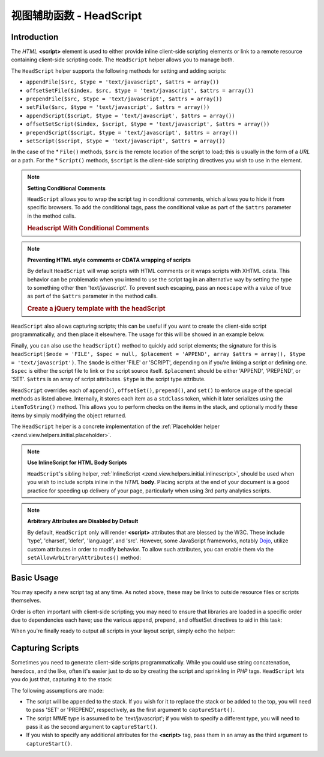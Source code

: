 .. _zend.view.helpers.initial.headscript:

视图辅助函数 - HeadScript
========================

.. _zend.view.helpers.initial.headscript.introduction:

Introduction
------------

The *HTML* **<script>** element is used to either provide inline client-side scripting elements or link to a remote
resource containing client-side scripting code. The ``HeadScript`` helper allows you to manage both.

The ``HeadScript`` helper supports the following methods for setting and adding scripts:

- ``appendFile($src, $type = 'text/javascript', $attrs = array())``

- ``offsetSetFile($index, $src, $type = 'text/javascript', $attrs = array())``

- ``prependFile($src, $type = 'text/javascript', $attrs = array())``

- ``setFile($src, $type = 'text/javascript', $attrs = array())``

- ``appendScript($script, $type = 'text/javascript', $attrs = array())``

- ``offsetSetScript($index, $script, $type = 'text/javascript', $attrs = array())``

- ``prependScript($script, $type = 'text/javascript', $attrs = array())``

- ``setScript($script, $type = 'text/javascript', $attrs = array())``

In the case of the * ``File()`` methods, ``$src`` is the remote location of the script to load; this is usually in
the form of a *URL* or a path. For the * ``Script()`` methods, ``$script`` is the client-side scripting directives
you wish to use in the element.

.. note::

   **Setting Conditional Comments**

   ``HeadScript`` allows you to wrap the script tag in conditional comments, which allows you to hide it from
   specific browsers. To add the conditional tags, pass the conditional value as part of the ``$attrs`` parameter
   in the method calls.

   .. _zend.view.helpers.initial.headscript.conditional:

   .. rubric:: Headscript With Conditional Comments

   .. code-block:: php
      :linenos:

      // adding scripts
      $this->headScript()->appendFile(
          '/js/prototype.js',
          'text/javascript',
          array('conditional' => 'lt IE 7')
      );

.. note::

   **Preventing HTML style comments or CDATA wrapping of scripts**

   By default ``HeadScript`` will wrap scripts with HTML comments or it wraps scripts with XHTML cdata. This
   behavior can be problematic when you intend to use the script tag in an alternative way by setting the type to
   something other then 'text/javascript'. To prevent such escaping, pass an ``noescape`` with a value of true as
   part of the ``$attrs`` parameter in the method calls.

   .. _zend.view.helpers.initial.headscript.noescape:

   .. rubric:: Create a jQuery template with the headScript

   .. code-block:: php
      :linenos:

      // jquery template
      $template = '<div class="book">{{:title}}</div>';
      $this->headScript()->appendScript(
          $template,
          'text/x-jquery-tmpl',
          array('id' => 'tmpl-book', 'noescape' => true)
      );


``HeadScript`` also allows capturing scripts; this can be useful if you want to create the client-side script
programmatically, and then place it elsewhere. The usage for this will be showed in an example below.

Finally, you can also use the ``headScript()`` method to quickly add script elements; the signature for this is
``headScript($mode = 'FILE', $spec = null, $placement = 'APPEND', array $attrs = array(), $type = 'text/javascript')``.
The ``$mode`` is either 'FILE' or 'SCRIPT', depending on if you're linking a script or defining one. ``$spec`` is
either the script file to link or the script source itself. ``$placement`` should be either 'APPEND', 'PREPEND', or 'SET'.
``$attrs`` is an array of script attributes. ``$type`` is the script type attribute.

``HeadScript`` overrides each of ``append()``, ``offsetSet()``, ``prepend()``, and ``set()`` to enforce usage of
the special methods as listed above. Internally, it stores each item as a ``stdClass`` token, which it later
serializes using the ``itemToString()`` method. This allows you to perform checks on the items in the stack, and
optionally modify these items by simply modifying the object returned.

The ``HeadScript`` helper is a concrete implementation of the :ref:`Placeholder helper
<zend.view.helpers.initial.placeholder>`.

.. note::

   **Use InlineScript for HTML Body Scripts**

   ``HeadScript``'s sibling helper, :ref:`InlineScript <zend.view.helpers.initial.inlinescript>`, should be used
   when you wish to include scripts inline in the *HTML* **body**. Placing scripts at the end of your document is a
   good practice for speeding up delivery of your page, particularly when using 3rd party analytics scripts.

.. note::

   **Arbitrary Attributes are Disabled by Default**

   By default, ``HeadScript`` only will render **<script>** attributes that are blessed by the W3C. These include
   'type', 'charset', 'defer', 'language', and 'src'. However, some JavaScript frameworks, notably `Dojo`_, utilize
   custom attributes in order to modify behavior. To allow such attributes, you can enable them via the
   ``setAllowArbitraryAttributes()`` method:

   .. code-block:: php
      :linenos:

      $this->headScript()->setAllowArbitraryAttributes(true);

.. _zend.view.helpers.initial.headscript.basicusage:

Basic Usage
-----------

You may specify a new script tag at any time. As noted above, these may be links to outside resource files or
scripts themselves.

.. code-block:: php
   :linenos:

   // adding scripts
   $this->headScript()->appendFile('/js/prototype.js')
                      ->appendScript($onloadScript);

Order is often important with client-side scripting; you may need to ensure that libraries are loaded in a specific
order due to dependencies each have; use the various append, prepend, and offsetSet directives to aid in this task:

.. code-block:: php
   :linenos:

   // Putting scripts in order

   // place at a particular offset to ensure loaded last
   $this->headScript()->offsetSetFile(100, '/js/myfuncs.js');

   // use scriptaculous effects (append uses next index, 101)
   $this->headScript()->appendFile('/js/scriptaculous.js');

   // but always have base prototype script load first:
   $this->headScript()->prependFile('/js/prototype.js');

When you're finally ready to output all scripts in your layout script, simply echo the helper:

.. code-block:: php
   :linenos:

   <?php echo $this->headScript() ?>

.. _zend.view.helpers.initial.headscript.capture:

Capturing Scripts
-----------------

Sometimes you need to generate client-side scripts programmatically. While you could use string concatenation,
heredocs, and the like, often it's easier just to do so by creating the script and sprinkling in *PHP* tags.
``HeadScript`` lets you do just that, capturing it to the stack:

.. code-block:: php
   :linenos:

   <?php $this->headScript()->captureStart() ?>
   var action = '<?php echo $this->baseUrl ?>';
   $('foo_form').action = action;
   <?php $this->headScript()->captureEnd() ?>

The following assumptions are made:

- The script will be appended to the stack. If you wish for it to replace the stack or be added to the top, you
  will need to pass 'SET' or 'PREPEND', respectively, as the first argument to ``captureStart()``.

- The script *MIME* type is assumed to be 'text/javascript'; if you wish to specify a different type, you will need
  to pass it as the second argument to ``captureStart()``.

- If you wish to specify any additional attributes for the **<script>** tag, pass them in an array as the third
  argument to ``captureStart()``.



.. _`Dojo`: http://www.dojotoolkit.org/